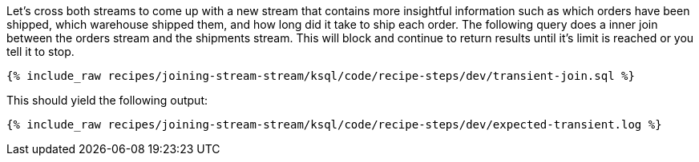 Let's cross both streams to come up with a new stream that contains more insightful information such as which orders have been shipped, which warehouse shipped them, and how long did it take to ship each order. The following query does a inner join between the orders stream and the shipments stream. This will block and continue to return results until it's limit is reached or you tell it to stop.

+++++
<pre class="snippet"><code class="sql">{% include_raw recipes/joining-stream-stream/ksql/code/recipe-steps/dev/transient-join.sql %}</code></pre>
+++++

This should yield the following output:

+++++
<pre class="snippet"><code class="shell">{% include_raw recipes/joining-stream-stream/ksql/code/recipe-steps/dev/expected-transient.log %}</code></pre>
+++++
